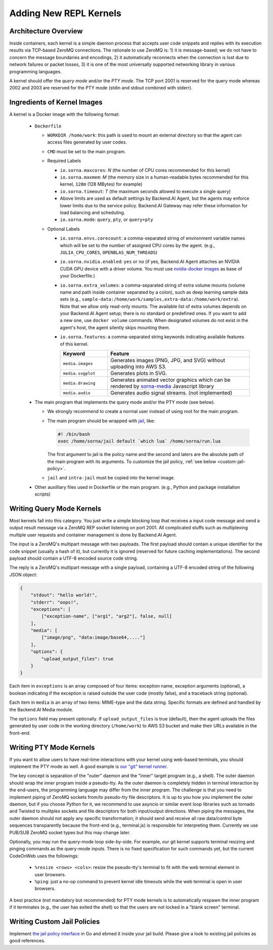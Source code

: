 Adding New REPL Kernels
=======================

Architecture Overview
---------------------

Inside containers, each kernel is a simple daemon process that accepts user code snippets and replies with its execution results via TCP-based ZeroMQ connections.
The rationale to use ZeroMQ is:
1) it is message-based; we do not have to concern the message boundaries and encodings,
2) it automatically reconnects when the connection is lost due to network failures or packet losses,
3) it is one of the most universally supported networking library in various programming languages.

A kernel should offer the *query mode* and/or the *PTY mode*.
The TCP port 2001 is reserved for the query mode whereas 2002 and 2003 are reserved for the PTY mode (stdin and stdout combined with stderr).

Ingredients of Kernel Images
-----------------------------

A kernel is a Docker image with the following format:

 * ``Dockerfile``

   * ``WORKDIR /home/work``: this path is used to mount an external directory so that the agent can access files generated by user codes.

   * ``CMD`` must be set to the main program.

   * Required Labels

     * ``io.sorna.maxcores``: *N* (the number of CPU cores recommended for this kernel)
     * ``io.sorna.maxmem``: *M* (the memory size in a human-readable bytes recommended for this kernel, ``128m`` (128 MBytes) for example)
     * ``io.sorna.timeout``: *T* (the maximum seconds allowed to execute a single query)
     * Above limits are used as default settings by Backend.AI Agent, but the agents may enforce lower limits due to the service policy.  Backend.AI Gateway may refer these information for load balancing and scheduling.
     * ``io.sorna.mode``: ``query``, ``pty``, or ``query+pty``

   * Optional Labels

     * ``io.sorna.envs.corecount``: a comma-separated string of environment variable names which will be set to the number of assigned CPU cores by the agent. (e.g., ``JULIA_CPU_CORES``, ``OPENBLAS_NUM_THREADS``)
     * ``io.sorna.nvidia.enabled``: ``yes`` or ``no`` (if yes, Backend.AI Agent attaches an NVIDIA CUDA GPU device with a driver volume. You must use `nvidia-docker images <https://github.com/NVIDIA/nvidia-docker>`_ as base of your Dockerfile.)
     * ``io.sorna.extra_volumes``: a comma-separated string of extra volume mounts (volume name and path inside container separated by a colon), such as deep learning sample data sets (e.g., ``sample-data:/home/work/samples,extra-data:/home/work/extra``).
       Note that we allow only read-only mounts.
       The available list of extra volumes depends on your Backend.AI Agent setup; there is no standard or predefined ones.
       If you want to add a new one, use ``docker volume`` commands.
       When designated volumes do not exist in the agent's host, the agent silently skips mounting them.
     * ``io.sorna.features``: a comma-separated string keywords indicating available features of this kernel.

       .. list-table::
          :widths: 25 75
          :header-rows: 1

          * - Keyword
            - Feature
          * - ``media.images``
            - Generates images (PNG, JPG, and SVG) without uploading into AWS S3.
          * - ``media.svgplot``
            - Generates plots in SVG.
          * - ``media.drawing``
            - Generates animated vector graphics which can be rendered by `sorna-media <https://github.com/lablup/sorna-media>`_ Javascript library
          * - ``media.audio``
            - Generates audio signal streams. (not implemented)

 * The main program that implements the query mode and/or the PTY mode (see below).

   * We strongly recommend to create a normal user instead of using root for the main program.
   * The main program should be wrapped with `jail <https://github.com/lablup/sorna-repl/tree/master/bin>`_, like:

     .. code-block:: sh

         #! /bin/bash
         exec /home/sorna/jail default `which lua` /home/sorna/run.lua

     The first argument to jail is the policy name and the second and laters are the absolute path of the main program with its arguments.
     To customize the jail policy, :ref:`see below <custom-jail-policy>`.

   * ``jail`` and ``intra-jail`` must be copied into the kernel image.

 * Other auxilliary files used in Dockerfile or the main program.
   (e.g., Python and package installation scripts)

Writing Query Mode Kernels
--------------------------

Most kernels fall into this category.
You just write a simple blocking loop that receives a input code message and send a output result message via a ZeroMQ REP socket listening on port 2001.
All complicated stuffs such as multiplexing multiple user requests and container management is done by Backend.AI Agent.

The input is a ZeroMQ's multipart message with two payloads.
The first payload should contain a unique identifier for the code snippet (usually a hash of it), but currently it is ignored (reserved for future caching implementations).
The second payload should contain a UTF-8 encoded source code string.

The reply is a ZeroMQ's multipart message with a single payload, containing a UTF-8 encoded string of the following JSON object:

.. code-block:: json

    {
        "stdout": "hello world!",
        "stderr": "oops!",
        "exceptions": [
            ["exception-name", ["arg1", "arg2"], false, null]
        ],
        "media": [
            ["image/png", "data:image/base64,...."]
        ],
        "options": {
            "upload_output_files": true
        }
    }

.. code-block: text


Each item in ``exceptions`` is an array composed of four items:
exception name,
exception arguments (optional),
a boolean indicating if the exception is raised outside the user code (mostly false),
and a traceback string (optional).

Each item in ``media`` is an array of two items: MIME-type and the data string.
Specific formats are defined and handled by the Backend.AI Media module.

The ``options`` field may present optionally.
If ``upload_output_files`` is true (default), then the agent uploads the files generated by user code in the working directory (``/home/work``) to AWS S3 bucket and make their URLs available in the front-end.


Writing PTY Mode Kernels
------------------------

If you want to allow users to have real-time interactions with your kernel using web-based terminals, you should implement the PTY mode as well.
A good example is `our "git" kernel runner <https://github.com/lablup/backend.ai-kernel-runner/blob/master/src/ai/backend/kernel/git/__init__.py>`_.

The key concept is separation of the "outer" daemon and the "inner" target program (e.g., a shell).
The outer daemon should wrap the inner program inside a pseudo-tty.
As the outer daemon is completely hidden in terminal interaction by the end-users, the programming language may differ from the inner program.
The challenge is that you need to implement piping of ZeroMQ sockets from/to pseudo-tty file descriptors.
It is up to you how you implement the outer daemon, but if you choose Python for it, we recommend to use asyncio or similar event loop libraries such as tornado and Twisted to mulitplex sockets and file descriptors for both input/output directions.
When piping the messages, the outer daemon should not apply any specific transformation; it should send and receive all raw data/control byte sequences transparently because the front-end (e.g., terminal.js) is responsible for interpreting them.
Currently we use PUB/SUB ZeroMQ socket types but this may change later.

Optionally, you may run the query-mode loop side-by-side.
For example, our git kernel supports terminal resizing and pinging commands as the query-mode inputs.
There is no fixed specification for such commands yet, but the current CodeOnWeb uses the followings:

 * ``%resize <rows> <cols>``: resize the pseudo-tty's terminal to fit with the web terminal element in user browsers.
 * ``%ping``: just a no-op command to prevent kernel idle timeouts while the web terminal is open in user browsers.

A best practice (not mandatory but recommended) for PTY mode kernels is to automatically respawn the inner program if it terminates (e.g., the user has exited the shell) so that the users are not locked in a "blank screen" terminal.


.. _custom-jail-policy:

Writing Custom Jail Policies
----------------------------

Implement `the jail policy interface <https://github.com/lablup/backend.ai-jail>`_ in Go and ebmed it inside your jail build.
Please give a look to existing jail policies as good references.

